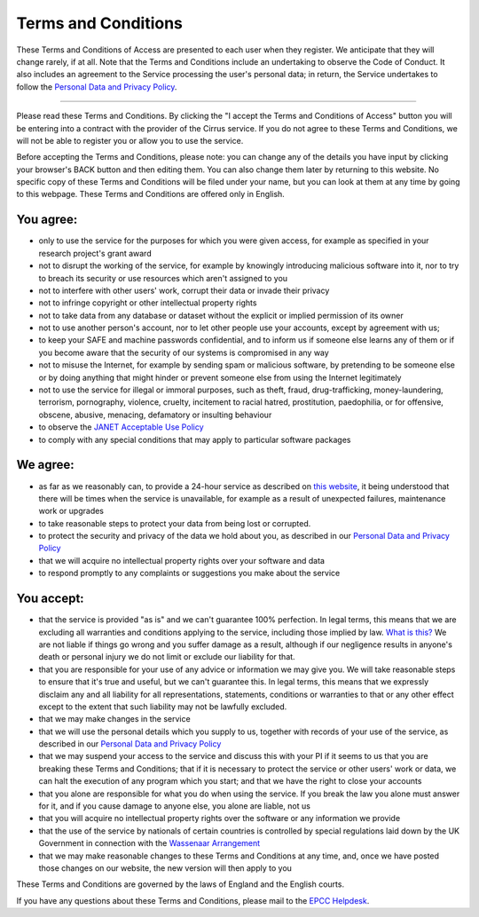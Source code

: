 Terms and Conditions
====================

These Terms and Conditions of Access are presented to each user when
they register. We anticipate that they will change rarely, if at all.
Note that the Terms and Conditions include an undertaking to observe the
Code of Conduct. It also includes an agreement to the Service processing
the user's personal data; in return, the Service undertakes to follow
the `Personal Data and Privacy
Policy <privacy.html>`__.

--------------

Please read these Terms and Conditions. By clicking the "I accept the
Terms and Conditions of Access" button you will be entering into a
contract with the provider of the Cirrus service. If you do not agree to
these Terms and Conditions, we will not be able to register you or allow
you to use the service.

Before accepting the Terms and Conditions, please note: you can change
any of the details you have input by clicking your browser's BACK button
and then editing them. You can also change them later by returning to
this website. No specific copy of these Terms and Conditions will be
filed under your name, but you can look at them at any time by going to
this webpage. These Terms and Conditions are offered only in English.

You agree:
----------

-  only to use the service for the purposes for which you were given
   access, for example as specified in your research project's grant
   award
-  not to disrupt the working of the service, for example by knowingly
   introducing malicious software into it, nor to try to breach its
   security or use resources which aren't assigned to you
-  not to interfere with other users' work, corrupt their data or invade
   their privacy
-  not to infringe copyright or other intellectual property rights
-  not to take data from any database or dataset without the explicit or
   implied permission of its owner
-  not to use another person's account, nor to let other people use your
   accounts, except by agreement with us;
-  to keep your SAFE and machine passwords confidential, and to inform
   us if someone else learns any of them or if you become aware that the
   security of our systems is compromised in any way
-  not to misuse the Internet, for example by sending spam or malicious
   software, by pretending to be someone else or by doing anything that
   might hinder or prevent someone else from using the Internet
   legitimately
-  not to use the service for illegal or immoral purposes, such as
   theft, fraud, drug-trafficking, money-laundering, terrorism,
   pornography, violence, cruelty, incitement to racial hatred,
   prostitution, paedophilia, or for offensive, obscene, abusive,
   menacing, defamatory or insulting behaviour
-  to observe the `JANET Acceptable Use
   Policy <https://community.ja.net/library/acceptable-use-policy>`__
-  to comply with any special conditions that may apply to particular
   software packages

We agree:
---------

-  as far as we reasonably can, to provide a 24-hour service as
   described on `this website <http://www.cirrus.ac.uk/>`__, it being
   understood that there will be times when the service is unavailable,
   for example as a result of unexpected failures, maintenance work or
   upgrades
-  to take reasonable steps to protect your data from being lost or
   corrupted.
-  to protect the security and privacy of the data we hold about you, as
   described in our `Personal Data and Privacy
   Policy <privacy.html>`__
-  that we will acquire no intellectual property rights over your
   software and data
-  to respond promptly to any complaints or suggestions you make about
   the service

You accept:
-----------

-  that the service is provided "as is" and we can't guarantee 100%
   perfection. In legal terms, this means that we are excluding all
   warranties and conditions applying to the service, including those
   implied by law. `What is
   this? <what-is-this.html>`__ We are not liable
   if things go wrong and you suffer damage as a result, although if our
   negligence results in anyone's death or personal injury we do not
   limit or exclude our liability for that.
-  that you are responsible for your use of any advice or information we
   may give you. We will take reasonable steps to ensure that it's true
   and useful, but we can't guarantee this. In legal terms, this means
   that we expressly disclaim any and all liability for all
   representations, statements, conditions or warranties to that or any
   other effect except to the extent that such liability may not be
   lawfully excluded.
-  that we may make changes in the service
-  that we will use the personal details which you supply to us,
   together with records of your use of the service, as described in our
   `Personal Data and Privacy
   Policy <privacy.html>`__
-  that we may suspend your access to the service and discuss this with
   your PI if it seems to us that you are breaking these Terms and
   Conditions; that if it is necessary to protect the service or other
   users' work or data, we can halt the execution of any program which
   you start; and that we have the right to close your accounts
-  that you alone are responsible for what you do when using the
   service. If you break the law you alone must answer for it, and if
   you cause damage to anyone else, you alone are liable, not us
-  that you will acquire no intellectual property rights over the
   software or any information we provide
-  that the use of the service by nationals of certain countries is
   controlled by special regulations laid down by the UK Government in
   connection with the `Wassenaar
   Arrangement <http://www.wassenaar.org/index.html>`__
-  that we may make reasonable changes to these Terms and Conditions at
   any time, and, once we have posted those changes on our website, the
   new version will then apply to you

These Terms and Conditions are governed by the laws of England and the
English courts.

If you have any questions about these Terms and Conditions, please mail
to the `EPCC Helpdesk <mailto:support@epcc.ed.ac.uk>`__.
